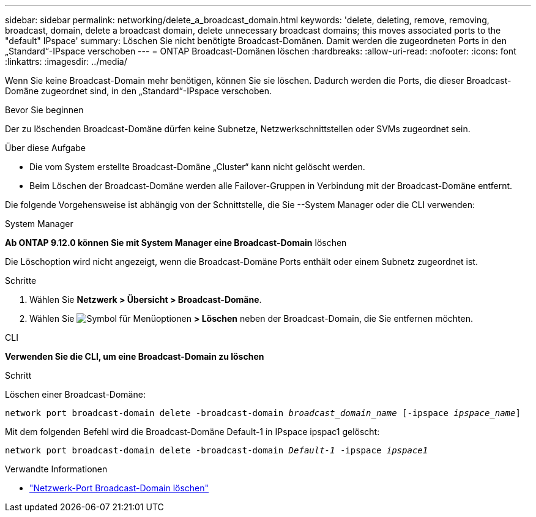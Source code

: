 ---
sidebar: sidebar 
permalink: networking/delete_a_broadcast_domain.html 
keywords: 'delete, deleting, remove, removing, broadcast, domain, delete a broadcast domain, delete unnecessary broadcast domains; this moves associated ports to the "default" IPspace' 
summary: Löschen Sie nicht benötigte Broadcast-Domänen. Damit werden die zugeordneten Ports in den „Standard“-IPspace verschoben 
---
= ONTAP Broadcast-Domänen löschen
:hardbreaks:
:allow-uri-read: 
:nofooter: 
:icons: font
:linkattrs: 
:imagesdir: ../media/


[role="lead"]
Wenn Sie keine Broadcast-Domain mehr benötigen, können Sie sie löschen. Dadurch werden die Ports, die dieser Broadcast-Domäne zugeordnet sind, in den „Standard“-IPspace verschoben.

.Bevor Sie beginnen
Der zu löschenden Broadcast-Domäne dürfen keine Subnetze, Netzwerkschnittstellen oder SVMs zugeordnet sein.

.Über diese Aufgabe
* Die vom System erstellte Broadcast-Domäne „Cluster“ kann nicht gelöscht werden.
* Beim Löschen der Broadcast-Domäne werden alle Failover-Gruppen in Verbindung mit der Broadcast-Domäne entfernt.


Die folgende Vorgehensweise ist abhängig von der Schnittstelle, die Sie --System Manager oder die CLI verwenden:

[role="tabbed-block"]
====
.System Manager
--
*Ab ONTAP 9.12.0 können Sie mit System Manager eine Broadcast-Domain* löschen

Die Löschoption wird nicht angezeigt, wenn die Broadcast-Domäne Ports enthält oder einem Subnetz zugeordnet ist.

.Schritte
. Wählen Sie *Netzwerk > Übersicht > Broadcast-Domäne*.
. Wählen Sie image:icon_kabob.gif["Symbol für Menüoptionen"] *> Löschen* neben der Broadcast-Domain, die Sie entfernen möchten.


--
.CLI
--
*Verwenden Sie die CLI, um eine Broadcast-Domain zu löschen*

.Schritt
Löschen einer Broadcast-Domäne:

`network port broadcast-domain delete -broadcast-domain _broadcast_domain_name_ [-ipspace _ipspace_name_]`

Mit dem folgenden Befehl wird die Broadcast-Domäne Default-1 in IPspace ipspac1 gelöscht:

`network port broadcast-domain delete -broadcast-domain _Default-1_ -ipspace _ipspace1_`

.Verwandte Informationen
* link:https://docs.netapp.com/us-en/ontap-cli/network-port-broadcast-domain-delete.html["Netzwerk-Port Broadcast-Domain löschen"^]


--
====
